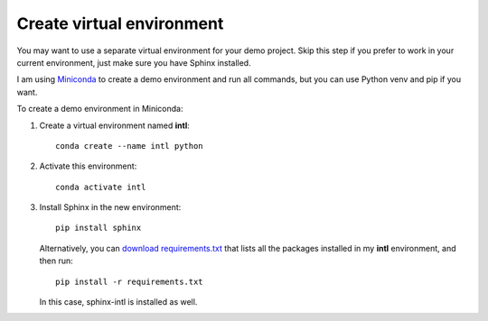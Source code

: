 .. _venv:

Create virtual environment
--------------------------

You may want to use a separate virtual environment for your demo
project. Skip this step if you prefer to work in your current
environment, just make sure you have Sphinx installed.

I am using `Miniconda <http://miniconda.geekwriter.ru/en/>`_ to
create a demo environment and run all commands, but you can use Python
venv and pip if you want.

To create a demo environment in Miniconda:

1. Create a virtual environment named **intl**::

      conda create --name intl python

2. Activate this environment::

      conda activate intl

3. Install Sphinx in the new environment::
   
      pip install sphinx
	
   Alternatively, you can `download requirements.txt <../_static/requirements.zip>`_ that lists all
   the packages installed in my **intl** environment, and then run::

	  pip install -r requirements.txt

   In this case, sphinx-intl is installed as well.
